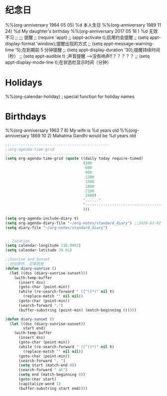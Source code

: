 * 纪念日
#+CATEGORY ANN
%%(org-anniversary 1964  05 05) %d 本人生日
%%(org-anniversary 1989 11 24) %d My daughter's birthday 
%%(org-anniversary 2017 05 16 ) %d 无效不习
;; ;;; 提醒
;; (require 'appt)
;; (appt-activate t);启用约会提醒
;; (setq appt-display-format 'window);提醒出现的方式
;; (setq appt-message-warning-time '5);在到期前 5 分钟提醒
;; (setq appt-display-duration '30);提醒持续时间（秒）
;; (setq appt-audible t)  ;声音提醒 -->没有响声!!？？？？？
;; (setq appt-display-mode-line t);在状态栏显示时间（分钟）
* Holidays
  :PROPERTIES:
  :CATEGORY: Holiday
  :END:
%%(org-calendar-holiday)   ; special function for holiday names

* Birthdays
  :PROPERTIES:
  :CATEGORY: Happy birthday to you!
  :END:
%%(org-anniversary 1963  7 8) My wife is  %d years old
%%(org-anniversary 1869 10  2) Mahatma Gandhi would be %d years old
#+BEGIN_SRC lisp
;;---------------------------------------------
;;org-agenda-time-grid
;;--------------------------------------------
(setq org-agenda-time-grid (quote ((daily today require-timed)
                                   (300
                                    600
                                    900
                                    1200
                                    1500
                                    1800
                                    2100
                                    2400)
                                   "......"
                                   "-----------------------------------------------------"
                                   )))

(setq org-agenda-include-diary t)
(setq org-agenda-diary-file "~/org-notes/standard_diary") ;;2020-03-02 10:47:06
(setq diary-file "~/org-notes/standard_diary")


;; location
(setq calendar-longitude 116.9962)
(setq calendar-latitude 39.91) 

;;Sunrise and Sunset
;;日出而作, 日落而息
(defun diary-sunrise ()
  (let ((dss (diary-sunrise-sunset)))
    (with-temp-buffer
      (insert dss)
      (goto-char (point-min))
      (while (re-search-forward " ([^)]*)" nil t)
        (replace-match "" nil nil))
      (goto-char (point-min))
      (search-forward ",")
      (buffer-substring (point-min) (match-beginning 0)))))

(defun diary-sunset ()
  (let ((dss (diary-sunrise-sunset))
        start end)
    (with-temp-buffer
      (insert dss)
      (goto-char (point-min))
      (while (re-search-forward " ([^)]*)" nil t)
        (replace-match "" nil nil))
      (goto-char (point-min))
      (search-forward ", ")
      (setq start (match-end 0))
      (search-forward " at")
      (setq end (match-beginning 0))
      (goto-char start)
      (capitalize-word 1)
      (buffer-substring start end))))
#+END_SRC
